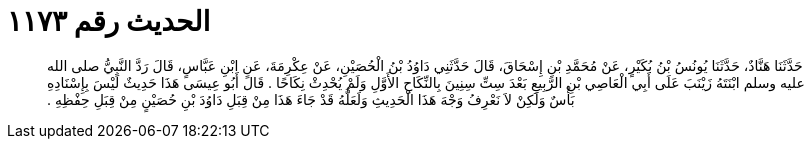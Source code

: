 
= الحديث رقم ١١٧٣

[quote.hadith]
حَدَّثَنَا هَنَّادٌ، حَدَّثَنَا يُونُسُ بْنُ بُكَيْرٍ، عَنْ مُحَمَّدِ بْنِ إِسْحَاقَ، قَالَ حَدَّثَنِي دَاوُدُ بْنُ الْحُصَيْنِ، عَنْ عِكْرِمَةَ، عَنِ ابْنِ عَبَّاسٍ، قَالَ رَدَّ النَّبِيُّ صلى الله عليه وسلم ابْنَتَهُ زَيْنَبَ عَلَى أَبِي الْعَاصِي بْنِ الرَّبِيعِ بَعْدَ سِتِّ سِنِينَ بِالنِّكَاحِ الأَوَّلِ وَلَمْ يُحْدِثْ نِكَاحًا ‏.‏ قَالَ أَبُو عِيسَى هَذَا حَدِيثٌ لَيْسَ بِإِسْنَادِهِ بَأْسٌ وَلَكِنْ لاَ نَعْرِفُ وَجْهَ هَذَا الْحَدِيثِ وَلَعَلَّهُ قَدْ جَاءَ هَذَا مِنْ قِبَلِ دَاوُدَ بْنِ حُصَيْنٍ مِنْ قِبَلِ حِفْظِهِ ‏.‏